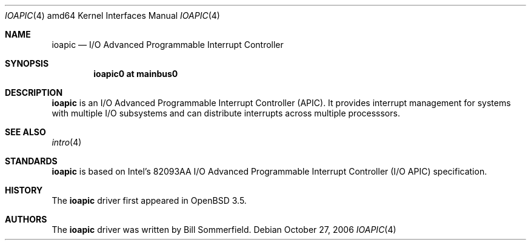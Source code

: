.\"   $OpenBSD: ioapic.4,v 1.1 2006/10/27 17:10:48 jmc Exp $
.\"
.\" Copyright (c) 2006 Mark Kettenis
.\"
.\" Permission to use, copy, modify, and distribute this software for any
.\" purpose with or without fee is hereby granted, provided that the above
.\" copyright notice and this permission notice appear in all copies.
.\"
.\" THE SOFTWARE IS PROVIDED "AS IS" AND THE AUTHOR DISCLAIMS ALL WARRANTIES
.\" WITH REGARD TO THIS SOFTWARE INCLUDING ALL IMPLIED WARRANTIES OF
.\" MERCHANTABILITY AND FITNESS. IN NO EVENT SHALL THE AUTHOR BE LIABLE FOR
.\" ANY SPECIAL, DIRECT, INDIRECT, OR CONSEQUENTIAL DAMAGES OR ANY DAMAGES
.\" WHATSOEVER RESULTING FROM LOSS OF USE, DATA OR PROFITS, WHETHER IN AN
.\" ACTION OF CONTRACT, NEGLIGENCE OR OTHER TORTIOUS ACTION, ARISING OUT OF
.\" OR IN CONNECTION WITH THE USE OR PERFORMANCE OF THIS SOFTWARE.
.\"
.Dd October 27, 2006
.Dt IOAPIC 4 amd64
.Os
.Sh NAME
.Nm ioapic
.Nd I/O Advanced Programmable Interrupt Controller
.Sh SYNOPSIS
.Cd "ioapic0 at mainbus0"
.Sh DESCRIPTION
.Nm
is an I/O Advanced Programmable Interrupt Controller (APIC).
It provides interrupt management for systems with multiple I/O
subsystems and can distribute interrupts across multiple processsors.
.Sh SEE ALSO
.Xr intro 4
.Sh STANDARDS
.Nm
is based on
Intel's 82093AA I/O Advanced Programmable Interrupt Controller (I/O APIC)
specification.
.Sh HISTORY
The
.Nm
driver first appeared in
.Ox 3.5 .
.Sh AUTHORS
The
.Nm
driver was written by
.An Bill Sommerfield .
